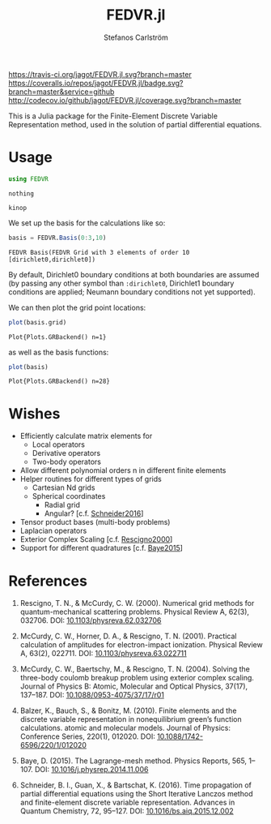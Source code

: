 #+TITLE: FEDVR.jl
#+AUTHOR: Stefanos Carlström
#+EMAIL: stefanos.carlstrom@gmail.com

[[https://travis-ci.org/jagot/FEDVR.jl][https://travis-ci.org/jagot/FEDVR.jl.svg?branch=master]]
[[https://coveralls.io/github/jagot/FEDVR.jl?branch=master][https://coveralls.io/repos/jagot/FEDVR.jl/badge.svg?branch=master&service=github]]
[[http://codecov.io/github/jagot/FEDVR.jl?branch=master][http://codecov.io/github/jagot/FEDVR.jl/coverage.svg?branch=master]]

#+PROPERTY: header-args:julia :session *julia-README*

This is a Julia package for the Finite-Element Discrete Variable
Representation method, used in the solution of partial differential
equations.

* Usage
  #+BEGIN_SRC julia :exports code
    using FEDVR
  #+END_SRC

  #+RESULTS:
  : nothing

  #+BEGIN_SRC julia :exports none
    using Plots
    gr()
  #+END_SRC

  #+RESULTS:
  : kinop

  We set up the basis for the calculations like so:
  #+BEGIN_SRC julia :exports both :results verbatim
    basis = FEDVR.Basis(0:3,10)
  #+END_SRC

  #+RESULTS:
  : FEDVR Basis(FEDVR Grid with 3 elements of order 10 [dirichlet0,dirichlet0])
  By default, Dirichlet0 boundary conditions at both boundaries are
  assumed (by passing any other symbol than =:dirichlet0=, Dirichlet1
  boundary conditions are applied; Neumann boundary conditions not yet
  supported).

  We can then plot the grid point locations:
  #+BEGIN_SRC julia :exports code
  plot(basis.grid)
  #+END_SRC

  #+RESULTS:
  : Plot{Plots.GRBackend() n=1}

  #+BEGIN_SRC julia :exports results :results file
  savefig("figures/grid.svg")
  "figures/grid.svg"
  #+END_SRC

  #+RESULTS:
  [[file:figures/grid.svg]]



  as well as the basis functions:
  #+BEGIN_SRC julia :exports code
  plot(basis)
  #+END_SRC

  #+RESULTS:
  : Plot{Plots.GRBackend() n=28}

  #+BEGIN_SRC julia :exports results :results file
  savefig("figures/basis.svg")
  "figures/basis.svg"
  #+END_SRC

  #+RESULTS:
  [[file:figures/basis.svg]]

* Wishes
  - Efficiently calculate matrix elements for
    - Local operators
    - Derivative operators
    - Two-body operators
  - Allow different polynomial orders n in different finite elements
  - Helper routines for different types of grids
    - Cartesian Nd grids
    - Spherical coordinates
      - Radial grid
      - Angular? [c.f. [[Schneider2016]]]
  - Tensor product bases (multi-body problems)
  - Laplacian operators
  - Exterior Complex Scaling [c.f. [[Rescigno2000]]]
  - Support for different quadratures [c.f. [[Baye2015]]]

* References
  1) <<Rescigno2000>>Rescigno, T. N., & McCurdy,
     C. W. (2000). Numerical grid methods for quantum-mechanical
     scattering problems. Physical Review A, 62(3), 032706.
     DOI: [[http://dx.doi.org/10.1103/physreva.62.032706][10.1103/physreva.62.032706]]

  2) <<McCurdy2001>>McCurdy, C. W., Horner, D. A., & Rescigno,
     T. N. (2001). Practical calculation of amplitudes for
     electron-impact ionization. Physical Review A, 63(2), 022711.
     DOI: [[http://dx.doi.org/10.1103/physreva.63.022711][10.1103/physreva.63.022711]]

  3) <<McCurdy2004>>McCurdy, C. W., Baertschy, M., & Rescigno,
     T. N. (2004). Solving the three-body coulomb breakup problem using
     exterior complex scaling. Journal of Physics B: Atomic, Molecular
     and Optical Physics, 37(17), 137–187.
     DOI: [[http://dx.doi.org/10.1088/0953-4075/37/17/r01][10.1088/0953-4075/37/17/r01]]

  4) <<Balzer2010>>Balzer, K., Bauch, S., & Bonitz, M. (2010). Finite
     elements and the discrete variable representation in
     nonequilibrium green’s function calculations. atomic and molecular
     models. Journal of Physics: Conference Series, 220(1), 012020.
     DOI: [[http://dx.doi.org/10.1088/1742-6596/220/1/012020][10.1088/1742-6596/220/1/012020]]

  5) <<Baye2015>>Baye, D. (2015). The Lagrange-mesh method. Physics
     Reports, 565, 1–107.  DOI: [[http://dx.doi.org/10.1016/j.physrep.2014.11.006][10.1016/j.physrep.2014.11.006]]

  6) <<Schneider2016>>Schneider, B. I., Guan, X., & Bartschat,
     K. (2016). Time propagation of partial differential equations
     using the Short Iterative Lanczos method and finite-element
     discrete variable representation. Advances in Quantum Chemistry, 72, 95–127.
     DOI: [[http://dx.doi.org/10.1016/bs.aiq.2015.12.002][10.1016/bs.aiq.2015.12.002]]

